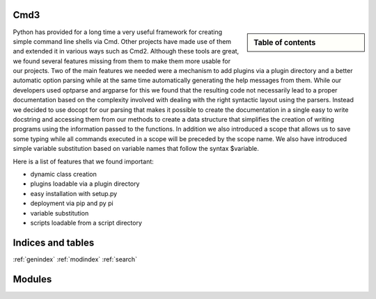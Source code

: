 .. raw:: html

 <a href="https://github.com/cloudmesh/cmd3"
     class="visible-desktop"><img
    style="position: absolute; top: 40px; right: 0; border: 0;"
    src="https://s3.amazonaws.com/github/ribbons/forkme_right_gray_6d6d6d.png"
    alt="Fork me on GitHub"></a>


.. raw: html

  <div class="hero-unit">
  <h1>Hello, world!</h1>
  <p>This is a template for a simple marketing or informational website. It includes a large callout called the hero unit and three supporting pieces of content. Use it as a starting point to create something more unique.</p>
  <p><a href="#" class="btn btn-primary btn-large">Learn more &raquo;</a></p>
  </div>



Cmd3
======================================================================

.. sidebar:: Table of contents

  .. toctree::
     :maxdepth: -1

     contact
     manual
     todo
     modules/modules.rst

Python has provided for a long time a very useful framework for
creating simple command line shells via Cmd. Other projects have made
use of them and extended it in various ways such as Cmd2. Although
these tools are great, we found several features missing from them to
make them more usable for our projects. Two of the main
features we needed were a mechanism to add plugins via a plugin
directory and a better automatic option parsing while at the same time
automatically generating the help messages from them. While our
developers used optparse and argparse for this we found that the
resulting code not necessarily lead to a proper documentation based on
the complexity involved with dealing with the right syntactic layout
using the parsers. Instead we decided to use docopt for our parsing
that makes it possible to create the documentation in a single easy to
write docstring and accessing them from our methods to create a data
structure that simplifies the creation of writing programs using the
information passed to the functions. In addition we also introduced a
scope that allows us to save some typing while all commands executed
in a scope will be preceded by the scope name. We also have
introduced simple variable substitution based on variable names that
follow the syntax $variable.

Here is a list of features that we found important:

*  dynamic class creation 
*  plugins loadable via a plugin directory 
*  easy installation with setup.py
*  deployment via pip and py pi
*  variable substitution
*  scripts loadable from a script directory


   
Indices and tables
======================================================================

:ref:`genindex`
:ref:`modindex`
:ref:`search`

Modules
======================================================================
